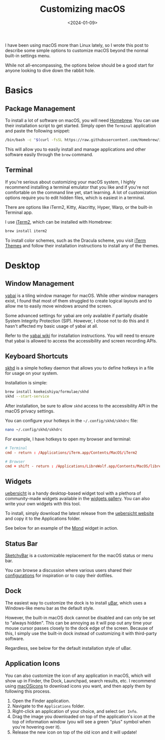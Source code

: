 #+date: <2024-01-09>
#+title: Customizing macOS
#+description: 


I have been using macOS more than Linux lately, so I wrote this post to
describe some simple options to customize macOS beyond the normal
built-in settings menu.

While not all-encompassing, the options below should be a good start for
anyone looking to dive down the rabbit hole.

* Basics

** Package Management

To install a lot of software on macOS, you will need
[[https://brew.sh/][Homebrew]]. You can use their installation script to
get started. Simply open the =Terminal= application and paste the
following snippet:

#+begin_src sh
/bin/bash -c "$(curl -fsSL https://raw.githubusercontent.com/Homebrew/install/HEAD/install.sh)"
#+end_src

This will allow you to easily install and manage applications and other
software easily through the =brew= command.

** Terminal

If you're serious about customizing your macOS system, I highly
recommend installing a terminal emulator that you like and if you're not
comfortable on the command line yet, start learning. A lot of
customization options require you to edit hidden files, which is easiest
in a terminal.

There are options like iTerm2, Kitty, Alacritty, Hyper, Warp, or the
built-in Terminal app.

I use [[https://iterm2.com/][iTerm2]], which can be installed with
Homebrew:

#+begin_src sh
brew install iterm2
#+end_src

To install color schemes, such as the Dracula scheme, you visit
[[https://iterm2colorschemes.com/][iTerm Themes]] and follow their
installation instructions to install any of the themes.

* Desktop

** Window Management

[[https://github.com/koekeishiya/yabai][yabai]] is a tiling window
manager for macOS. While other window managers exist, I found that most
of them struggled to create logical layouts and to allow me to easily
move windows around the screen.

Some advanced settings for yabai are only available if partially disable
System Integrity Protection (SIP). However, I chose not to do this and
it hasn't affected my basic usage of yabai at all.

Refer to the
[[https://github.com/koekeishiya/yabai/wiki/Installing-yabai-(latest-release)][yabai
wiki]] for installation instructions. You will need to ensure that yabai
is allowed to access the accessibility and screen recording APIs.

** Keyboard Shortcuts

[[https://github.com/koekeishiya/skhd][skhd]] is a simple hotkey daemon
that allows you to define hotkeys in a file for usage on your system.

Installation is simple:

#+begin_src sh
brew install koekeishiya/formulae/skhd
skhd --start-service
#+end_src

After installation, be sure to allow =skhd= access to the accessibility
API in the macOS privacy settings.

You can configure your hotkeys in the =~/.config/skhd/skhdrc= file:

#+begin_src sh
nano ~/.config/skhd/skhdrc
#+end_src

For example, I have hotkeys to open my browser and terminal:

#+begin_src conf
# Terminal
cmd - return : /Applications/iTerm.app/Contents/MacOS/iTerm2

# Browser
cmd + shift - return : /Applications/LibreWolf.app/Contents/MacOS/librewolf
#+end_src

** Widgets

[[https://github.com/felixhageloh/uebersicht/][uebersicht]] is a handy
desktop-based widget tool with a plethora of community-made widgets
available in the [[https://tracesof.net/uebersicht-widgets/][widgets
gallery]]. You can also write your own widgets with this tool.

To install, simply download the latest release from the
[[https://tracesof.net/uebersicht/][uebersicht website]] and copy it to
the Applications folder.

See below for an example of the
[[https://tracesof.net/uebersicht-widgets/#Mond][Mond]] widget in
action.

** Status Bar

[[https://github.com/FelixKratz/SketchyBar][SketchyBar]] is a
customizable replacement for the macOS status or menu bar.

You can browse a discussion where various users shared their
[[https://github.com/FelixKratz/SketchyBar/discussions/47?sort=top][configurations]]
for inspiration or to copy their dotfiles.

** Dock

The easiest way to customize the dock is to install
[[https://ubarapp.com/][uBar]], which uses a Windows-like menu bar as
the default style.

However, the built-in macOS dock cannot be disabled and can only be set
to "always hidden". This can be annoying as it will pop out any time
your mouse cursor passes closely to the dock edge of the screen. Because
of this, I simply use the built-in dock instead of customizing it with
third-party software.

Regardless, see below for the default installation style of uBar.

** Application Icons

You can also customize the icon of any application in macOS, which will
show up in Finder, the Dock, Launchpad, search results, etc. I recommend
using [[https://macosicons.com/][macOSicons]] to download icons you
want, and then apply them by following this process.

1. Open the Finder application.
2. Navigate to the =Applications= folder.
3. Right-click an application of your choice, and select =Get Info=.
4. Drag the image you downloaded on top of the application's icon at the
   top of information window (you will see a green "plus" symbol when
   you're hovering over it).
5. Release the new icon on top of the old icon and it will update!
